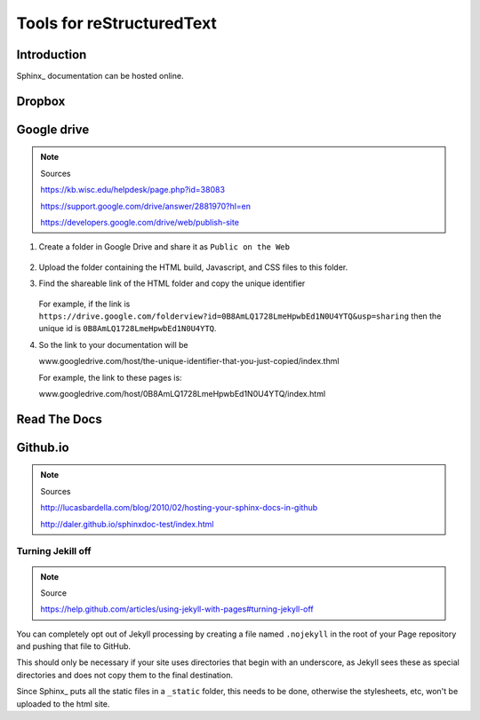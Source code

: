 
Tools for reStructuredText
**************************

Introduction
============

Sphinx_ documentation can be hosted online.

Dropbox
=======




Google drive
============

.. note:: Sources

   https://kb.wisc.edu/helpdesk/page.php?id=38083
   
   https://support.google.com/drive/answer/2881970?hl=en
   
   https://developers.google.com/drive/web/publish-site

#. Create a folder in Google Drive and share it as ``Public on the Web``

   .. figure:: img/GoogleDrive_2.png
      :scale: 50%

#. Upload the folder containing the HTML build, Javascript, and CSS files to this folder.

#. Find the shareable link of the HTML folder and copy the unique identifier

   .. figure:: img/GoogleDrive_3.png
      :scale: 50%

   For example, if the link is ``https://drive.google.com/folderview?id=0B8AmLQ1728LmeHpwbEd1N0U4YTQ&usp=sharing``
   then the unique id is ``0B8AmLQ1728LmeHpwbEd1N0U4YTQ``.

#. So the link to your documentation will be

   www.googledrive.com/host/the-unique-identifier-that-you-just-copied/index.thml

   For example, the link to these pages is:

   www.googledrive.com/host/0B8AmLQ1728LmeHpwbEd1N0U4YTQ/index.html


Read The Docs
=============


Github.io
=========

.. note:: Sources

   http://lucasbardella.com/blog/2010/02/hosting-your-sphinx-docs-in-github
   
   http://daler.github.io/sphinxdoc-test/index.html


Turning Jekill off
------------------

.. note:: Source

   https://help.github.com/articles/using-jekyll-with-pages#turning-jekyll-off

You can completely opt out of Jekyll processing by creating a file named ``.nojekyll``
in the root of your Page repository and pushing that file to GitHub.

This should only be necessary if your site uses directories that begin with an underscore,
as Jekyll sees these as special directories and does not copy them to the final destination.

Since Sphinx_ puts all the static files in a ``_static`` folder,
this needs to be done, otherwise the stylesheets, etc,
won't be uploaded to the html site.